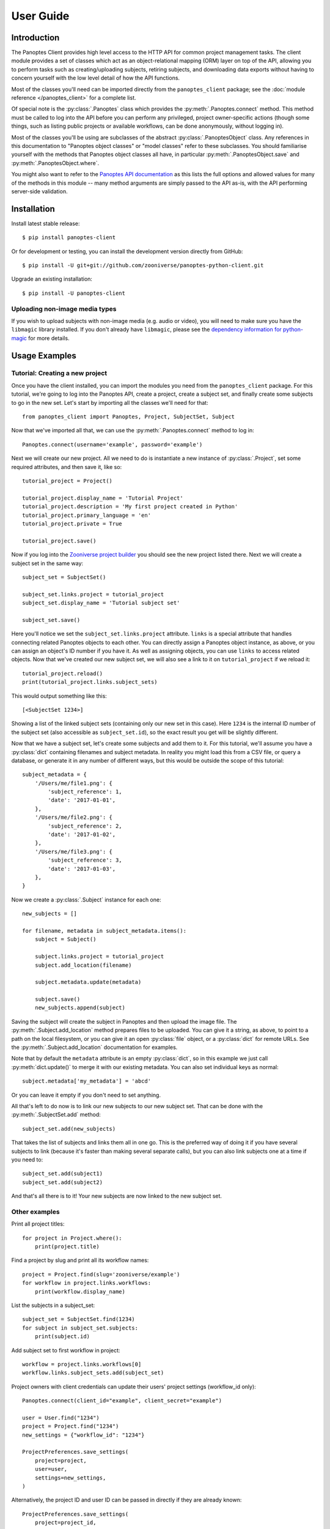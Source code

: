User Guide
==========

Introduction
------------

The Panoptes Client provides high level access to the HTTP API for common
project management tasks. The client module provides a set of classes which act
as an object-relational mapping (ORM) layer on top of the API, allowing you to
perform tasks such as creating/uploading subjects, retiring subjects, and
downloading data exports without having to concern yourself with the low level
detail of how the API functions.

Most of the classes you'll need can be imported directly from the
``panoptes_client`` package; see the :doc:`module reference </panoptes_client>`
for a complete list.

Of special note is the :py:class:`.Panoptes` class which provides the
:py:meth:`.Panoptes.connect` method. This method must be called to log into the
API before you can perform any privileged, project owner-specific actions
(though some things, such as listing public projects or available workflows,
can be done anonymously, without logging in).

Most of the classes you'll be using are subclasses of the abstract
:py:class:`.PanoptesObject` class. Any references in this documentation to
"Panoptes object classes" or "model classes" refer to these subclasses. You
should familiarise yourself with the methods that Panoptes object classes all
have, in particular :py:meth:`.PanoptesObject.save` and
:py:meth:`.PanoptesObject.where`.

You might also want to refer to the `Panoptes API documentation
<https://panoptes.docs.apiary.io/>`_ as this lists the full options and allowed
values for many of the methods in this module -- many method arguments are
simply passed to the API as-is, with the API performing server-side validation.

Installation
------------

Install latest stable release::

    $ pip install panoptes-client

Or for development or testing, you can install the development version directly
from GitHub::

    $ pip install -U git+git://github.com/zooniverse/panoptes-python-client.git

Upgrade an existing installation::

    $ pip install -U panoptes-client

Uploading non-image media types
~~~~~~~~~~~~~~~~~~~~~~~~~~~~~~~

If you wish to upload subjects with non-image media (e.g. audio or video),
you will need to make sure you have the ``libmagic`` library installed. If you
don't already have ``libmagic``, please see the `dependency information for
python-magic <https://github.com/ahupp/python-magic#dependencies>`_ for more
details.

Usage Examples
--------------

Tutorial: Creating a new project
~~~~~~~~~~~~~~~~~~~~~~~~~~~~~~~~

Once you have the client installed, you can import the modules you need from the
``panoptes_client`` package. For this tutorial, we're going to log into the
Panoptes API, create a project, create a subject set, and finally create some
subjects to go in the new set. Let's start by importing all the classes we'll
need for that::

    from panoptes_client import Panoptes, Project, SubjectSet, Subject

Now that we've imported all that, we can use the :py:meth:`.Panoptes.connect`
method to log in::

    Panoptes.connect(username='example', password='example')

Next we will create our new project. All we need to do is instantiate a new
instance of :py:class:`.Project`, set some required attributes, and then save
it, like so::

    tutorial_project = Project()

    tutorial_project.display_name = 'Tutorial Project'
    tutorial_project.description = 'My first project created in Python'
    tutorial_project.primary_language = 'en'
    tutorial_project.private = True

    tutorial_project.save()


Now if you log into the `Zooniverse project builder
<https://www.zooniverse.org/lab>`_ you should see the new project listed there.
Next we will create a subject set in the same way::

    subject_set = SubjectSet()

    subject_set.links.project = tutorial_project
    subject_set.display_name = 'Tutorial subject set'

    subject_set.save()

Here you'll notice we set the ``subject_set.links.project`` attribute. ``links``
is a special attribute that handles connecting related Panoptes objects to each
other. You can directly assign a Panoptes object instance, as above, or you can
assign an object's ID number if you have it. As well as assigning objects, you
can use ``links`` to access related objects. Now that we've created our new
subject set, we will also see a link to it on ``tutorial_project`` if we reload
it::

    tutorial_project.reload()
    print(tutorial_project.links.subject_sets)

This would output something like this::

    [<SubjectSet 1234>]

Showing a list of the linked subject sets (containing only our new set in this
case). Here ``1234`` is the internal ID number of the subject set (also
accessible as ``subject_set.id``), so the exact result you get will be slightly
different.

Now that we have a subject set, let's create some subjects and add them to it.
For this tutorial, we'll assume you have a :py:class:`dict` containing filenames
and subject metadata. In reality you might load this from a CSV file, or query a
database, or generate it in any number of different ways, but this would be
outside the scope of this tutorial::

    subject_metadata = {
        '/Users/me/file1.png': {
            'subject_reference': 1,
            'date': '2017-01-01',
        },
        '/Users/me/file2.png': {
            'subject_reference': 2,
            'date': '2017-01-02',
        },
        '/Users/me/file3.png': {
            'subject_reference': 3,
            'date': '2017-01-03',
        },
    }

Now we create a :py:class:`.Subject` instance for each one::

    new_subjects = []

    for filename, metadata in subject_metadata.items():
        subject = Subject()

        subject.links.project = tutorial_project
        subject.add_location(filename)

        subject.metadata.update(metadata)

        subject.save()
        new_subjects.append(subject)

Saving the subject will create the subject in Panoptes and then upload the
image file. The :py:meth:`.Subject.add_location` method prepares files to be
uploaded. You can give it a string, as above, to point to a path on the local
filesystem, or you can give it an open :py:class:`file` object, or a
:py:class:`dict` for remote URLs. See the :py:meth:`.Subject.add_location`
documentation for examples.


Note that by default the ``metadata`` attribute is an empty :py:class:`dict`,
so in this example we just call :py:meth:`dict.update()` to merge it with our
existing metadata. You can also set individual keys as normal::

    subject.metadata['my_metadata'] = 'abcd'

Or you can leave it empty if you don't need to set anything.

All that's left to do now is to link our new subjects to our new subject set.
That can be done with the :py:meth:`.SubjectSet.add` method::

    subject_set.add(new_subjects)

That takes the list of subjects and links them all in one go. This is the
preferred way of doing it if you have several subjects to link (because it's
faster than making several separate calls), but you can also link subjects one
at a time if you need to::

    subject_set.add(subject1)
    subject_set.add(subject2)

And that's all there is to it! Your new subjects are now linked to the new
subject set.

Other examples
~~~~~~~~~~~~~~

Print all project titles::

    for project in Project.where():
        print(project.title)

Find a project by slug and print all its workflow names::

    project = Project.find(slug='zooniverse/example')
    for workflow in project.links.workflows:
        print(workflow.display_name)

List the subjects in a subject_set::

    subject_set = SubjectSet.find(1234)
    for subject in subject_set.subjects:
        print(subject.id)

Add subject set to first workflow in project::

    workflow = project.links.workflows[0]
    workflow.links.subject_sets.add(subject_set)

Project owners with client credentials can update their users' project settings
(workflow_id only)::

    Panoptes.connect(client_id="example", client_secret="example")

    user = User.find("1234")
    project = Project.find("1234")
    new_settings = {"workflow_id": "1234"}

    ProjectPreferences.save_settings(
        project=project,
        user=user,
        settings=new_settings,
    )

Alternatively, the project ID and user ID can be passed in directly if they are
already known::

    ProjectPreferences.save_settings(
        project=project_id,
        user=user_id,
        settings=new_settings,
    )

